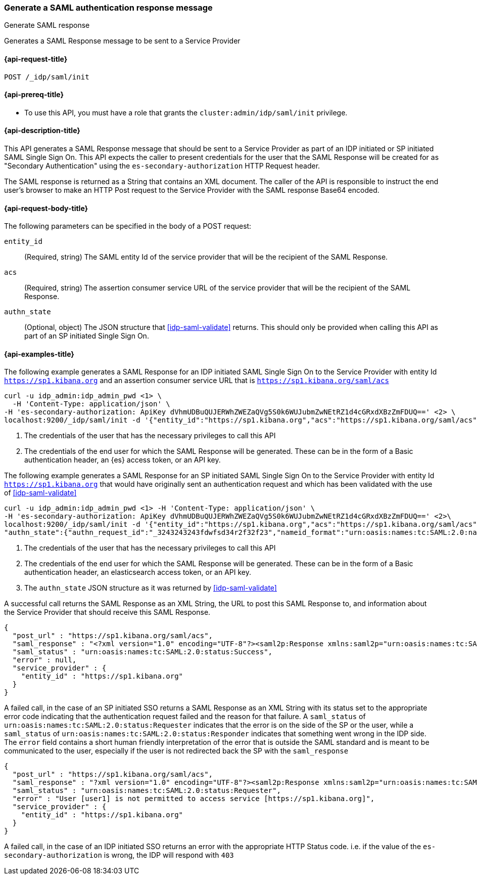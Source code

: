 [role="xpack"]
[[idp-saml-init]]
=== Generate a SAML authentication response message
++++
<titleabbrev>Generate SAML response</titleabbrev>
++++
Generates a SAML Response message to be sent to a Service Provider

[[idp-saml-init-request]]
==== {api-request-title}

`POST /_idp/saml/init`

[[idp-saml-init-prereqs]]
==== {api-prereq-title}

* To use this API, you must have a role that grants the `cluster:admin/idp/saml/init` privilege.

[[idp-saml-init-desc]]
==== {api-description-title}

This API generates a SAML Response message that should be sent to a Service Provider as part of an
IDP initiated or SP initiated SAML Single Sign On. This API expects the caller to present
credentials for the user that the SAML Response will be created for as "Secondary Authentication"
using the `es-secondary-authorization` HTTP Request header.

The SAML response is returned as a String that contains an XML document. The caller of the API is responsible to instruct
the end user's browser to make an HTTP Post request to the Service Provider with the SAML response
Base64 encoded.

[[idp-saml-init-body]]
==== {api-request-body-title}

The following parameters can be specified in the body of a POST request:

`entity_id`::
(Required, string) The SAML entity Id of the service provider that will be the recipient of the SAML Response.

`acs`::
(Required, string) The assertion consumer service URL of the service provider that will be the recipient of the SAML Response.

`authn_state`::
(Optional, object) The JSON structure that <<idp-saml-validate>> returns. This should only be
provided when calling this API as part of an SP initiated Single Sign On.


[[idp-saml-init-example]]
==== {api-examples-title}

The following example generates a SAML Response for an IDP initiated SAML Single Sign On to the Service Provider with entity Id
`https://sp1.kibana.org` and an assertion consumer service URL that is `https://sp1.kibana.org/saml/acs`

[source, sh]
--------------------------------------------------------------------
curl -u idp_admin:idp_admin_pwd <1> \
  -H 'Content-Type: application/json' \
-H 'es-secondary-authorization: ApiKey dVhmUDBuQUJERWhZWEZaQVg5S0k6WUJubmZwNEtRZ1d4cGRxdXBzZmFDUQ==' <2> \
localhost:9200/_idp/saml/init -d '{"entity_id":"https://sp1.kibana.org","acs":"https://sp1.kibana.org/saml/acs"}'
--------------------------------------------------------------------
// NOTCONSOLE
<1> The credentials of the user that has the necessary privileges to call this API
<2> The credentials of the end user for which the SAML Response will be generated. These can be in the form of a Basic authentication
header, an {es} access token, or an API key.


The following example generates a SAML Response for an SP initiated SAML Single Sign On to the Service Provider with entity Id
`https://sp1.kibana.org` that would have originally sent an authentication request and which has been validated with the
use of <<idp-saml-validate>>

[source, sh]
--------------------------------------------------------------------
curl -u idp_admin:idp_admin_pwd <1> -H 'Content-Type: application/json' \
-H 'es-secondary-authorization: ApiKey dVhmUDBuQUJERWhZWEZaQVg5S0k6WUJubmZwNEtRZ1d4cGRxdXBzZmFDUQ==' <2>\
localhost:9200/_idp/saml/init -d '{"entity_id":"https://sp1.kibana.org","acs":"https://sp1.kibana.org/saml/acs",
"authn_state":{"authn_request_id":"_3243243243fdwfsd34r2f32f23","nameid_format":"urn:oasis:names:tc:SAML:2.0:nameid-format:transient"}<3>}'
--------------------------------------------------------------------
// NOTCONSOLE
<1> The credentials of the user that has the necessary privileges to call this API
<2> The credentials of the end user for which the SAML Response will be generated. These can be in the form of a Basic authentication
header, an elasticsearch access token, or an API key.
<3> The `authn_state` JSON structure as it was returned by <<idp-saml-validate>>


A successful call returns the SAML Response as an XML String, the URL to post this SAML Response to, and information about the Service
Provider that should receive this SAML Response.

[source, console-result]
--------------------------------------------------------------------
{
  "post_url" : "https://sp1.kibana.org/saml/acs",
  "saml_response" : "<?xml version="1.0" encoding="UTF-8"?><saml2p:Response xmlns:saml2p="urn:oasis:names:tc:SAML:2.0:protocol" xmlns:xsd="http://www.w3.org/2001/XMLSchema" Destination="https://sp.some.org/api/security/v1/saml" ID="_845fbfc9f3254162ce1e161c91b07d85311d65cd" IssueInstant="2020-03-19T15:45:00.158Z" ...removed for brevity ... </saml2p:Response>",
  "saml_status" : "urn:oasis:names:tc:SAML:2.0:status:Success",
  "error" : null,
  "service_provider" : {
    "entity_id" : "https://sp1.kibana.org"
  }
}
--------------------------------------------------------------------
// TESTRESPONSE[skip:Do not enable identity provider for the docs cluster, at least not yet]

A failed call, in the case of an SP initiated SSO returns a SAML Response as an XML String with its status set to the appropriate error
code indicating that the authentication request failed and the reason for that failure. A `saml_status` of
`urn:oasis:names:tc:SAML:2.0:status:Requester` indicates that the error is on the side of the SP or the user, while a `saml_status` of
`urn:oasis:names:tc:SAML:2.0:status:Responder` indicates that something went wrong in the IDP side. The `error` field contains a short
human friendly interpretation of the error that is outside the SAML standard and is meant to be communicated to the user, especially
if the user is not redirected back the SP with the `saml_response`

[source, console-result]
--------------------------------------------------------------------
{
  "post_url" : "https://sp1.kibana.org/saml/acs",
  "saml_response" : "?xml version="1.0" encoding="UTF-8"?><saml2p:Response xmlns:saml2p="urn:oasis:names:tc:SAML:2.0:protocol" xmlns:xsd="http://www.w3.org/2001/XMLSchema" Destination="https://sp1.kibana.org/api/saml/acs" ID="_845fbfc9f3254162ce1e161c91b07d85311d65cd" IssueInstant="2020-03-19T15:45:00.158Z" Version="2.0"><saml2:Issuer xmlns:saml2="urn:oasis:names:tc:SAML:2.0:assertion">https://idp.cloud.elastic.co</saml2:Issuer><ds:Signature xmlns:ds="http://www.w3.org/2000/09/xmldsig#">...removed for brevity...</ds:Signature><saml2p:Status><saml2p:StatusCode Value="urn:oasis:names:tc:SAML:2.0:status:Requester"><samlp:StatusCode xmlns:saml2p="urn:oasis:names:tc:SAML:2.0:protocol" Value="urn:oasis:names:tc:SAML:2.0:status:InvalidNameIDPolicy"/></saml2p:StatusCode></saml2p:Status></saml2p:Response>",
  "saml_status" : "urn:oasis:names:tc:SAML:2.0:status:Requester",
  "error" : "User [user1] is not permitted to access service [https://sp1.kibana.org]",
  "service_provider" : {
    "entity_id" : "https://sp1.kibana.org"
  }
}
--------------------------------------------------------------------
// TESTRESPONSE[skip:Do not enable identity provider for the docs cluster, at least not yet]

A failed call, in the case of an IDP initiated SSO returns an error with the appropriate HTTP Status code. i.e. if the value of the
`es-secondary-authorization` is wrong, the IDP will respond with `403`
